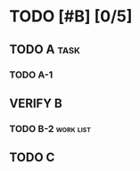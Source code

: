 #+TODO: TODO FEEDBACK VERIFY | DONE CANCELED

* TODO [#B] [0/5]
:PROPERTIES:
:COOKIE_DATA: recursive
:END:
** TODO A                                                              :task:
   SCHEDULED: <2019-02-06 水>
*** TODO A-1
    SCHEDULED: <2019-02-01 金>
** VERIFY B
   SCHEDULED: <2019-02-11 月>
*** TODO B-2                                                      :work:list:
    SCHEDULED: <2019-02-07 木>
** TODO C
   SCHEDULED: <2019-02-11 月>
